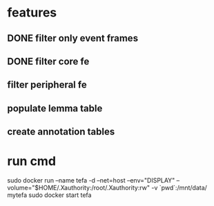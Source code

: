 * features
** DONE filter only event frames
** DONE filter core fe 
** filter peripheral fe
** populate lemma table
** create annotation tables
* run cmd
sudo docker run --name tefa -d --net=host --env="DISPLAY" --volume="$HOME/.Xauthority:/root/.Xauthority:rw" -v `pwd`:/mnt/data/ mytefa
sudo docker start tefa

